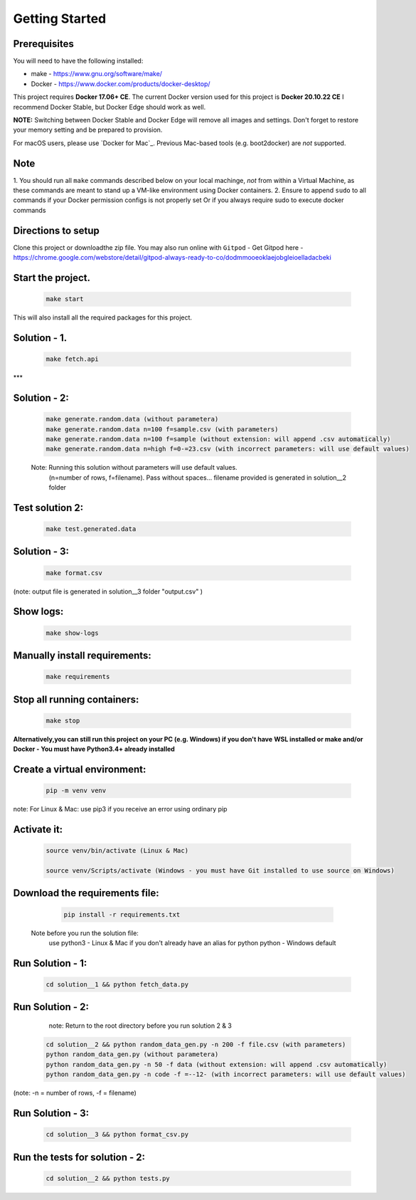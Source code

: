 Getting Started
---------------

Prerequisites
~~~~~~~~~~~~~

You will need to have the following installed:

- make - https://www.gnu.org/software/make/
- Docker - https://www.docker.com/products/docker-desktop/

This project requires **Docker 17.06+ CE**. 
The current Docker version used for this project is **Docker 20.10.22 CE** 
I recommend Docker Stable, but Docker Edge should work as well.

**NOTE:** Switching between Docker Stable and Docker Edge will remove all images and
settings.  Don't forget to restore your memory setting and be prepared to
provision.

For macOS users, please use `Docker for Mac`_. Previous Mac-based tools (e.g.
boot2docker) are *not* supported. 


Note
~~~~~~~~~~~~~

1. You should run all ``make`` commands described below on your local machinge, *not*
from within a Virtual Machine, as these commands are meant to stand up a VM-like environment using
Docker containers.
2. Ensure to append ``sudo`` to all commands if your Docker permission configs is not properly set
Or if you always require sudo to execute docker commands 

Directions to setup
~~~~~~~~~~~~~

Clone this project or downloadthe zip file. You may also run online with ``Gitpod`` - 
Get Gitpod here - https://chrome.google.com/webstore/detail/gitpod-always-ready-to-co/dodmmooeoklaejobgleioelladacbeki


**Start the project.**
~~~~~~~~~~~~~

   .. code:: sh

        make start

This will also install all the required packages for this project.

**Solution - 1.**
~~~~~~~~~~~~~

   .. code:: sh

       make fetch.api

***  

**Solution - 2:**
~~~~~~~~~~~~~

   .. code:: sh

       make generate.random.data (without parametera)
       make generate.random.data n=100 f=sample.csv (with parameters)
       make generate.random.data n=100 f=sample (without extension: will append .csv automatically)
       make generate.random.data n=high f=0-=23.csv (with incorrect parameters: will use default values)
       
   Note: Running this solution without parameters will use default values.
         (n=number of rows, f=filename). Pass without spaces...
         filename provided is generated in solution__2 folder

**Test solution 2:**
~~~~~~~~~~~~~
   .. code:: sh

       make test.generated.data

**Solution - 3:**
~~~~~~~~~~~~~

   .. code:: sh

       make format.csv
       
(note: output file is generated in solution__3 folder "output.csv" )

**Show logs:**
~~~~~~~~~~~~~
   .. code:: sh

       make show-logs

**Manually install requirements:**
~~~~~~~~~~~~~

   .. code:: sh

       make requirements

**Stop all running containers:**
~~~~~~~~~~~~~

   .. code:: sh

       make stop


**Alternatively,you can still run this project on your PC (e.g. Windows) if you don't have**
**WSL installed or make and/or Docker - You must have Python3.4+ already installed**

**Create a virtual environment:**
~~~~~~~~~~~~~

   .. code:: sh

       pip -m venv venv
       
note: For Linux & Mac: use pip3 if you receive an error using ordinary pip

**Activate it:**
~~~~~~~~~~~~~

   .. code:: sh

       source venv/bin/activate (Linux & Mac)
    
       source venv/Scripts/activate (Windows - you must have Git installed to use source on Windows)

**Download the requirements file:**
~~~~~~~~~~~~~

   .. code:: sh

       pip install -r requirements.txt

 Note before you run the solution file: 
    use python3 - Linux & Mac if you don't already have an alias for python
    python - Windows default

**Run Solution - 1:**
~~~~~~~~~~~~~

   .. code:: sh

       cd solution__1 && python fetch_data.py

**Run Solution - 2:**
~~~~~~~~~~~~~

    note: Return to the root directory before you run solution 2 & 3

   .. code:: sh

       cd solution__2 && python random_data_gen.py -n 200 -f file.csv (with parameters)
       python random_data_gen.py (without parametera)
       python random_data_gen.py -n 50 -f data (without extension: will append .csv automatically)
       python random_data_gen.py -n code -f =--12- (with incorrect parameters: will use default values)

(note: -n = number of rows, -f = filename)

**Run Solution - 3:**
~~~~~~~~~~~~~

   .. code:: sh

       cd solution__3 && python format_csv.py


**Run the tests for solution - 2:**
~~~~~~~~~~~~~

   .. code:: sh

       cd solution__2 && python tests.py


